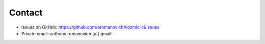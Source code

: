 Contact
=======
* Issues on GitHub: https://github.com/aromanovich/kozmic-ci/issues
* Private email: anthony.romanovich [at] gmail
